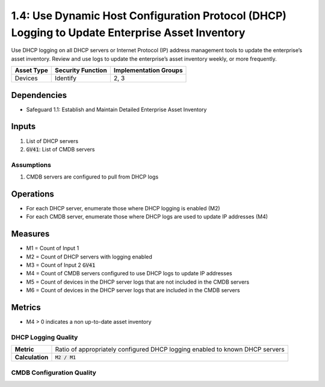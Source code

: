 1.4: Use Dynamic Host Configuration Protocol (DHCP) Logging to Update Enterprise Asset Inventory
======================================
Use DHCP logging on all DHCP servers or Internet Protocol (IP) address management tools to update the enterprise’s asset inventory. Review and use logs to update the enterprise’s asset inventory weekly, or more frequently.

.. list-table::
	:header-rows: 1

	* - Asset Type
	  - Security Function
	  - Implementation Groups
	* - Devices
	  - Identify
	  - 2, 3

Dependencies
------------
* Safeguard 1.1: Establish and Maintain Detailed Enterprise Asset Inventory

Inputs
-----------
#. List of DHCP servers
#. :code:`GV41`: List of CMDB servers

Assumptions
^^^^^^^^^^^
#. CMDB servers are configured to pull from DHCP logs

Operations
----------
* For each DHCP server, enumerate those where DHCP logging is enabled (M2)
* For each CMDB server, enumerate those where DHCP logs are used to update IP addresses (M4)

Measures
--------
* M1 = Count of Input 1
* M2 = Count of DHCP servers with logging enabled
* M3 = Count of Input 2 :code:`GV41`
* M4 = Count of CMDB servers configured to use DHCP logs to update IP addresses
* M5 = Count of devices in the DHCP server logs that are not included in the CMDB servers
* M6 = Count of devices in the DHCP server logs that are included in the CMDB servers

Metrics
-------
* M4 > 0 indicates a non up-to-date asset inventory

DHCP Logging Quality
^^^^^^^^^^^^^^
.. list-table::

	* - **Metric**
	  - | Ratio of appropriately configured DHCP logging enabled to known DHCP servers
	* - **Calculation**
	  - :code:`M2 / M1`

CMDB Configuration Quality
^^^^^^^^^^^^^^
.. list-table::

	* - **Metric**
	  - | Ratio of appropriately configured CMDB servers using DHCP logging to update
	  - | IP addresses
	* - **Calculation**
	  - :code:`M4 / M3`


.. history
.. authors
.. license
